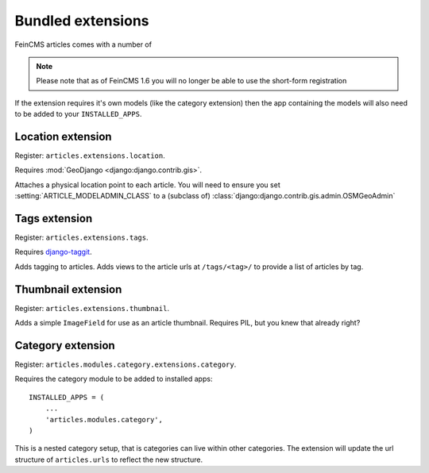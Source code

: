 Bundled extensions
==================

FeinCMS articles comes with a number of 

.. note::

    Please note that as of FeinCMS 1.6 you will no longer be able to use the
    short-form registration

If the extension requires it's own models (like the category extension) then
the app containing the models will also need to be added to your
``INSTALLED_APPS``.

.. module:: articles.extensions.location

Location extension
------------------

Register: ``articles.extensions.location``.

Requires :mod:`GeoDjango <django:django.contrib.gis>`.

Attaches a physical location point to each article. You will need to ensure you
set :setting:`ARTICLE_MODELADMIN_CLASS` to a (subclass of)
:class:`django:django.contrib.gis.admin.OSMGeoAdmin`

.. module:: articles.extensions.tags

Tags extension
--------------

Register: ``articles.extensions.tags``.

Requires `django-taggit <http://github.com/alex/django-taggit>`_.

Adds tagging to articles. Adds views to the article urls at ``/tags/<tag>/``
to provide a list of articles by tag.

.. module:: articles.extensions.thumbnails

Thumbnail extension
-------------------

Register: ``articles.extensions.thumbnail``.

Adds a simple ``ImageField`` for use as an article thumbnail. Requires PIL, but
you knew that already right?

.. module:: articles.modules.category.extensions.category

Category extension
------------------

Register: ``articles.modules.category.extensions.category``.

Requires the category module to be added to installed apps::

    INSTALLED_APPS = (
        ...
        'articles.modules.category',
    )

This is a nested category setup, that is categories can live within other
categories. The extension will update the url structure of ``articles.urls`` to
reflect the new structure.
